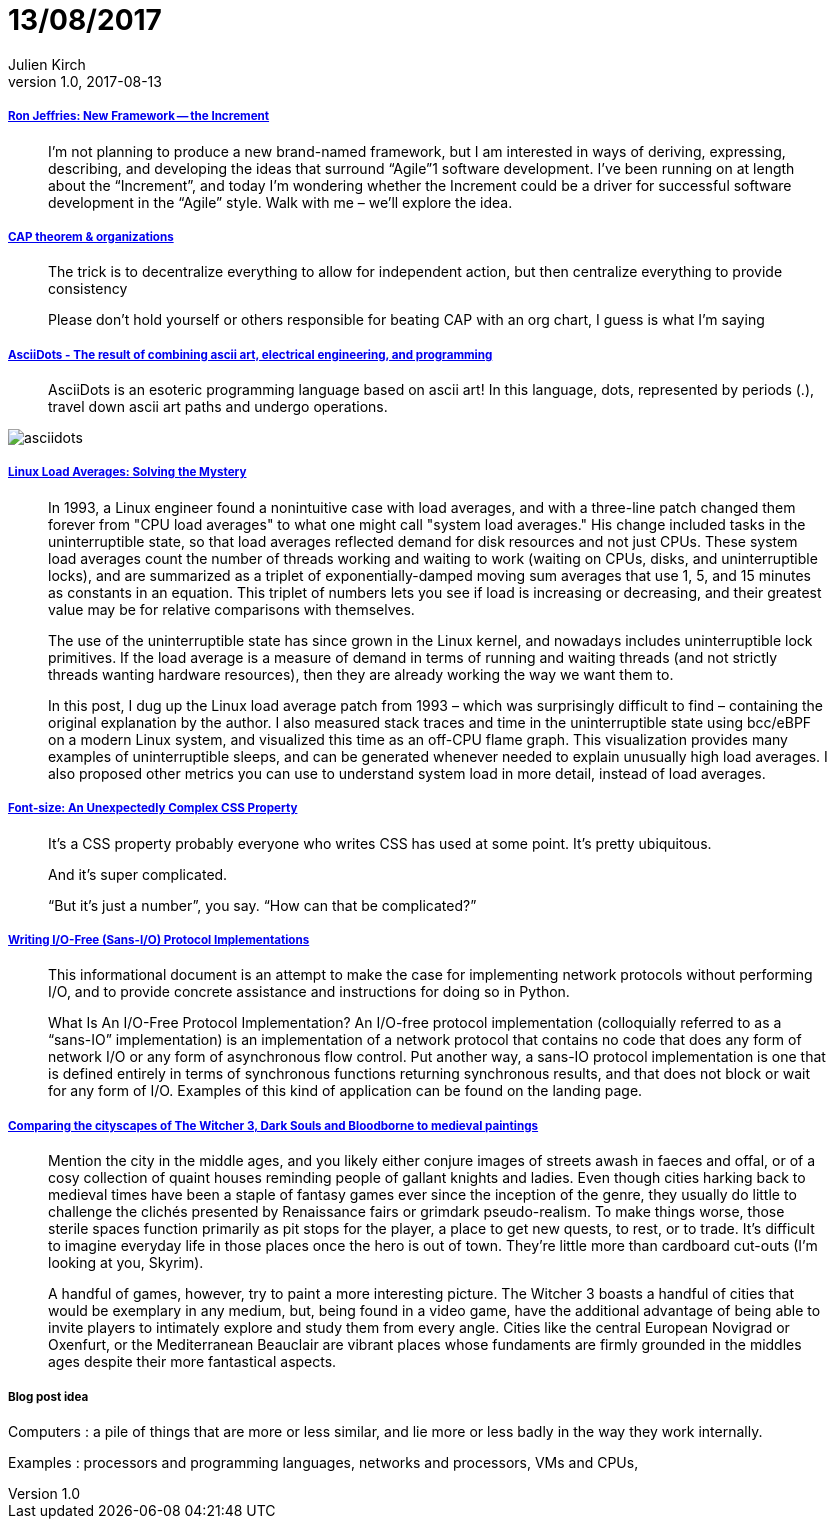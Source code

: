 = 13/08/2017
Julien Kirch
v1.0, 2017-08-13
:article_lang: en

===== link:http://ronjeffries.com/articles/017-08ff/new-framework-increment/[Ron Jeffries: New Framework -- the Increment]

[quote]
____
I’m not planning to produce a new brand-named framework, but I am interested in ways of deriving, expressing, describing, and developing the ideas that surround “Agile”1 software development. I’ve been running on at length about the “Increment”, and today I’m wondering whether the Increment could be a driver for successful software development in the “Agile” style. Walk with me – we’ll explore the idea.
____

===== link:https://twitter.com/coda/status/892378733176274944[CAP theorem & organizations]

[quote]
____
The trick is to decentralize everything to allow for independent action, but then centralize everything to provide consistency

Please don't hold yourself or others responsible for beating CAP with an org chart, I guess is what I'm saying
____

===== link:https://github.com/aaronduino/asciidots[AsciiDots - The result of combining ascii art, electrical engineering, and programming]

[quote]
____
AsciiDots is an esoteric programming language based on ascii art! In this language, dots, represented by periods (.), travel down ascii art paths and undergo operations.
____

image::asciidots.gif[]

===== link:http://www.brendangregg.com/blog/2017-08-08/linux-load-averages.html[Linux Load Averages: Solving the Mystery]

[quote]
____
In 1993, a Linux engineer found a nonintuitive case with load averages, and with a three-line patch changed them forever from "CPU load averages" to what one might call "system load averages." His change included tasks in the uninterruptible state, so that load averages reflected demand for disk resources and not just CPUs. These system load averages count the number of threads working and waiting to work (waiting on CPUs, disks, and uninterruptible locks), and are summarized as a triplet of exponentially-damped moving sum averages that use 1, 5, and 15 minutes as constants in an equation. This triplet of numbers lets you see if load is increasing or decreasing, and their greatest value may be for relative comparisons with themselves.

The use of the uninterruptible state has since grown in the Linux kernel, and nowadays includes uninterruptible lock primitives. If the load average is a measure of demand in terms of running and waiting threads (and not strictly threads wanting hardware resources), then they are already working the way we want them to.

In this post, I dug up the Linux load average patch from 1993 – which was surprisingly difficult to find – containing the original explanation by the author. I also measured stack traces and time in the uninterruptible state using bcc/eBPF on a modern Linux system, and visualized this time as an off-CPU flame graph. This visualization provides many examples of uninterruptible sleeps, and can be generated whenever needed to explain unusually high load averages. I also proposed other metrics you can use to understand system load in more detail, instead of load averages.
____

===== link:https://manishearth.github.io/blog/2017/08/10/font-size-an-unexpectedly-complex-css-property/[Font-size: An Unexpectedly Complex CSS Property]

[quote]
____
It’s a CSS property probably everyone who writes CSS has used at some point. It’s pretty ubiquitous.

And it’s super complicated.

“But it’s just a number”, you say. “How can that be complicated?”
____

===== link:https://sans-io.readthedocs.io/how-to-sans-io.html[Writing I/O-Free (Sans-I/O) Protocol Implementations]

[quote]
____
This informational document is an attempt to make the case for implementing network protocols without performing I/O, and to provide concrete assistance and instructions for doing so in Python.

What Is An I/O-Free Protocol Implementation?
An I/O-free protocol implementation (colloquially referred to as a “sans-IO” implementation) is an implementation of a network protocol that contains no code that does any form of network I/O or any form of asynchronous flow control. Put another way, a sans-IO protocol implementation is one that is defined entirely in terms of synchronous functions returning synchronous results, and that does not block or wait for any form of I/O. Examples of this kind of application can be found on the landing page.
____

===== link:http://www.eurogamer.net/articles/2017-08-09-comparing-the-cityscapes-of-the-witcher-3-dark-souls-and-bloodborne-to-medieval-paintings[Comparing the cityscapes of The Witcher 3, Dark Souls and Bloodborne to medieval paintings]

[quote]
____
Mention the city in the middle ages, and you likely either conjure images of streets awash in faeces and offal, or of a cosy collection of quaint houses reminding people of gallant knights and ladies. Even though cities harking back to medieval times have been a staple of fantasy games ever since the inception of the genre, they usually do little to challenge the clichés presented by Renaissance fairs or grimdark pseudo-realism. To make things worse, those sterile spaces function primarily as pit stops for the player, a place to get new quests, to rest, or to trade. It's difficult to imagine everyday life in those places once the hero is out of town. They're little more than cardboard cut-outs (I'm looking at you, Skyrim).

A handful of games, however, try to paint a more interesting picture. The Witcher 3 boasts a handful of cities that would be exemplary in any medium, but, being found in a video game, have the additional advantage of being able to invite players to intimately explore and study them from every angle. Cities like the central European Novigrad or Oxenfurt, or the Mediterranean Beauclair are vibrant places whose fundaments are firmly grounded in the middles ages despite their more fantastical aspects.
____

===== Blog post idea

Computers : a pile of things that are more or less similar, and lie more or less badly in the way they work internally.

Examples : processors and programming languages, networks and processors, VMs and CPUs,
